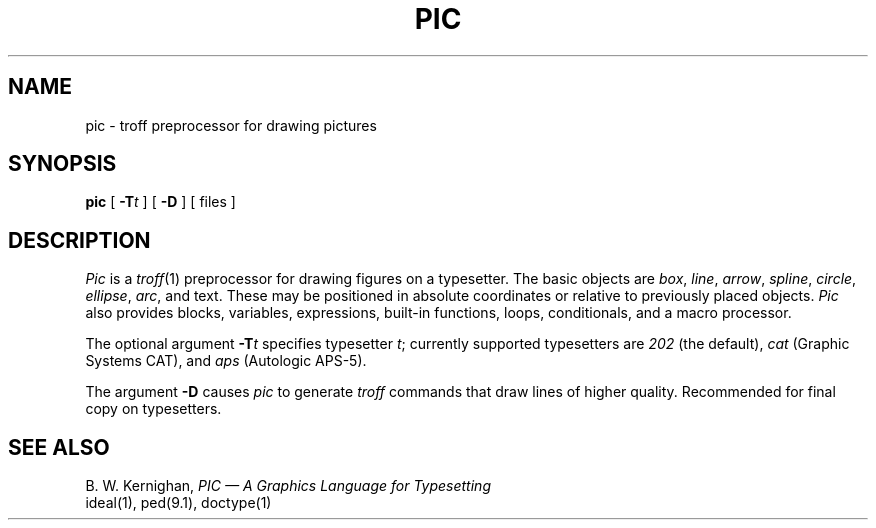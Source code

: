 .TH PIC 1
.SH NAME
pic \- troff preprocessor for drawing pictures
.SH SYNOPSIS
.B pic
[
.BI \-T t
]
[
.BI \-D
]
[ files ]
.SH DESCRIPTION
.I Pic
is a
.IR troff (1)
preprocessor for drawing figures on a typesetter.
The basic objects are
.IR box ,
.IR line ,
.IR arrow ,
.IR spline ,
.IR circle ,
.IR ellipse ,
.IR arc ,
and text.
These may be positioned in absolute coordinates or relative to previously
placed objects.
.I Pic
also provides blocks, variables, expressions, built-in functions,
loops, conditionals, and a macro processor.
.PP
The optional argument
.BI \-T t
specifies typesetter
.IR t ;
currently supported typesetters are
.I 202
(the default),
.I cat
(Graphic Systems CAT), and
.I aps
(Autologic APS-5).
.PP
The argument
.BI \-D
causes 
.I pic
to generate
.I troff
commands that draw lines of higher quality.
Recommended for final copy on typesetters.
.SH "SEE ALSO"
B. W. Kernighan,
.I "PIC \(em A Graphics Language for Typesetting"
.br
ideal(1), ped(9.1), doctype(1)
